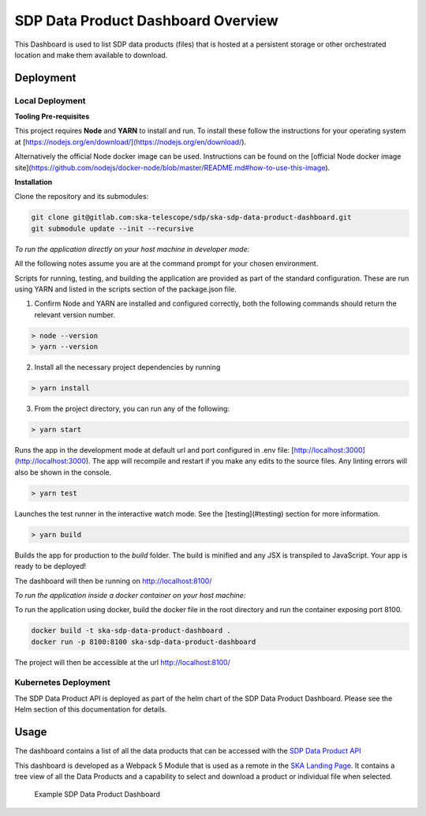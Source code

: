 SDP Data Product Dashboard Overview
=============

This Dashboard is used to list SDP data products (files) that is hosted at a persistent storage or other orchestrated location and make them available to download.

Deployment
-----

Local Deployment
~~~~~~~~~~~
**Tooling Pre-requisites**

This project requires **Node** and **YARN** to install and run. To install these follow the instructions for your operating system at [https://nodejs.org/en/download/](https://nodejs.org/en/download/).

Alternatively the official Node docker image can be used. Instructions can be found on the [official Node docker image site](https://github.com/nodejs/docker-node/blob/master/README.md#how-to-use-this-image).


**Installation**

Clone the repository and its submodules:

.. code-block:: bash

    git clone git@gitlab.com:ska-telescope/sdp/ska-sdp-data-product-dashboard.git
    git submodule update --init --recursive

*To run the application directly on your host machine in developer mode:*

All the following notes assume you are at the command prompt for your chosen environment.

Scripts for running, testing, and building the application are provided as part of the standard configuration. These are run using YARN and listed in the scripts section of the package.json file.

1.  Confirm Node and YARN are installed and configured correctly, both the following commands should return the relevant version number.

.. code-block:: bash

  > node --version
  > yarn --version

2.  Install all the necessary project dependencies by running

.. code-block:: bash

  > yarn install

3.  From the project directory, you can run any of the following:

.. code-block:: bash

  > yarn start

Runs the app in the development mode at default url and port configured in .env file: [http://localhost:3000](http://localhost:3000). The app will recompile and restart if you make any edits to the source files. Any linting errors will also be shown in the console.

.. code-block:: bash

  > yarn test

Launches the test runner in the interactive watch mode. See the [testing](#testing) section for more information.

.. code-block:: bash

  > yarn build

Builds the app for production to the `build` folder. The build is minified and any JSX is transpiled to JavaScript. Your app is ready to be deployed!

The dashboard will then be running on http://localhost:8100/


*To run the application inside a docker container on your host machine:*

To run the application using docker, build the docker file in the root directory and run the container exposing port 8100.

.. code-block:: bash

  docker build -t ska-sdp-data-product-dashboard .
  docker run -p 8100:8100 ska-sdp-data-product-dashboard

The project will then be accessible at the url http://localhost:8100/

Kubernetes Deployment
~~~~~~~~~~~
The SDP Data Product API is deployed as part of the helm chart of the SDP Data Product Dashboard. Please see the Helm section of this documentation for details.

Usage
-----

The dashboard contains a list of all the data products that can be accessed with the `SDP Data Product API <https://developer.skao.int/projects/ska-sdp-data-product-api/en/latest/?badge=latest>`_

This dashboard is developed as a Webpack 5 Module that is used as a remote in the `SKA Landing Page <https://gitlab.com/ska-telescope/ska-landing-page>`_. It contains a tree view of all the Data Products and a capability to select and download a product or individual file when selected.

.. figure:: /_static/img/dataproductdashboard.png
   :width: 90%

   Example SDP Data Product Dashboard